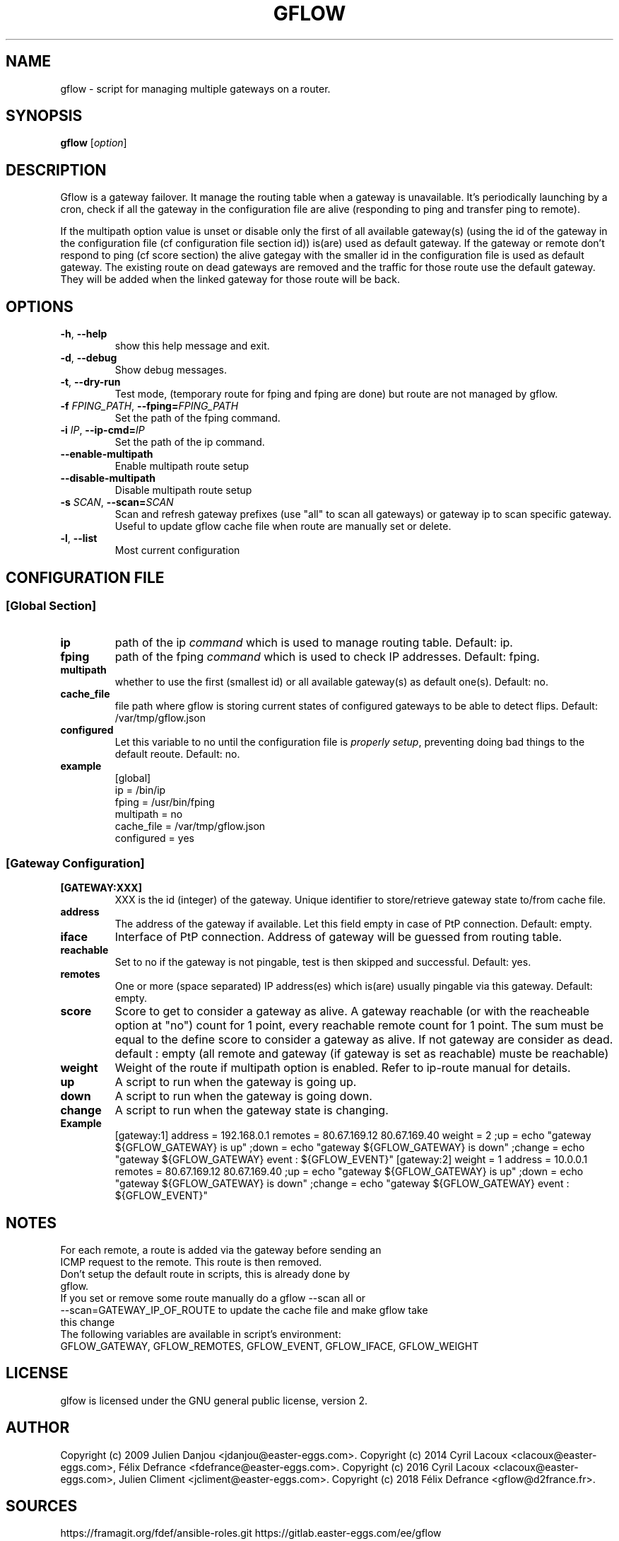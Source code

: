 .TH GFLOW 1
.SH NAME
gflow \- script for managing multiple gateways on a router.
.SH SYNOPSIS
.B gflow
[\fIoption\fR]
.SH DESCRIPTION

Gflow is a gateway failover. It manage the routing table when a gateway is unavailable. It's periodically launching by a cron, check if all the gateway in the configuration file are alive (responding to ping and transfer ping to remote).

If the multipath option value is unset or disable  only the first of all available gateway(s) (using the id of the gateway in the configuration file (cf configuration file section id)) is(are) used as default gateway. If the gateway or remote don't respond to ping (cf score section) the alive gategay with the smaller id in the configuration file is used as default gateway. The existing route on dead gateways are removed and the traffic for those route use the default gateway. They will be added when the linked gateway for those route will be back.

.SH OPTIONS
.TP
.BR \-h ", " \-\-help
show this help message and exit.
.TP
.BR \-d ", " \-\-debug
Show debug messages.
.TP
.BR \-t ", " \-\-dry-run
Test mode, (temporary route for fping and fping are done) but route are not managed by gflow.
.TP
.BR \-f " "\fIFPING_PATH\fR ", " \-\-fping=\fIFPING_PATH\fR
Set the path of the fping command.
.TP
.BR \-i " "\fIIP\fR ", " \-\-ip\-cmd=\fIIP\fR
Set the path of the ip command.
.TP
.BR \-\-enable\-multipath
Enable multipath route setup
.TP
.BR \-\-disable\-multipath
Disable multipath route setup
.TP
.BR \-s " "\fISCAN\fR ", " \-\-scan=\fISCAN\fR
Scan and refresh gateway prefixes (use "all" to scan all gateways) or gateway ip to scan specific gateway. Useful to update gflow cache file when route are manually set or delete.
.TP
.BR \-l ", " \-\-list
Most current configuration
.SH CONFIGURATION FILE
.SS [Global Section]
.TP
.BR ip
path of the ip \fIcommand\fR which is used to manage routing table. Default: ip.
.TP
.BR fping
path of the fping \fIcommand\fR which is used to check IP addresses. Default: fping.
.TP
.BR multipath
whether to use the first (smallest id) or all available gateway(s) as default one(s). Default: no.
.TP
.BR cache_file
file path where gflow is storing current states of configured gateways to be able to detect flips. Default: /var/tmp/gflow.json
.TP
.BR configured
Let this variable to no until the configuration file is \fIproperly setup\fR, preventing doing bad things to the default reoute. Default: no.
.TP
.BR example
.EX
[global]
ip = /bin/ip
fping = /usr/bin/fping
multipath = no
cache_file = /var/tmp/gflow.json
configured = yes
.SS [Gateway Configuration]
.TP
.BR [GATEWAY:XXX]
XXX is the id (integer) of the gateway. Unique identifier to store/retrieve gateway state to/from cache file.
.TP
.BR address
The address of the gateway if available. Let this field empty in case of PtP connection. Default: empty.
.TP
.BR iface
Interface of PtP connection. Address of gateway will be guessed from routing table.
.TP
.BR reachable
Set to no if the gateway is not pingable, test is then skipped and successful. Default: yes.
.TP
.BR remotes
One or more (space separated) IP address(es) which is(are) usually pingable via this gateway. Default: empty.
.TP
.BR score
Score to get to consider a gateway as alive. A gateway reachable (or with the reacheable option at "no") count for 1 point, every reachable remote count for 1 point. The sum must be equal to the define score to consider a gateway as alive. If not gateway are consider as dead. default : empty (all remote and gateway (if gateway is set as reachable) muste be reachable)
.TP
.BR weight
Weight of the route if multipath option is enabled. Refer to ip-route manual for details.
.TP
.BR up
A script to run when the gateway is going up.
.TP
.BR down
A script to run when the gateway is going down.
.TP
.BR change
A script to run when the gateway state is changing.
.TP
.BR Example
.EX
[gateway:1]
address = 192.168.0.1
remotes = 80.67.169.12 80.67.169.40
weight = 2
;up = echo "gateway ${GFLOW_GATEWAY} is up"
;down = echo "gateway ${GFLOW_GATEWAY} is down"
;change = echo "gateway ${GFLOW_GATEWAY} event : ${GFLOW_EVENT}"
[gateway:2]
weight = 1
address = 10.0.0.1
remotes = 80.67.169.12 80.67.169.40
;up = echo "gateway ${GFLOW_GATEWAY} is up"
;down = echo "gateway ${GFLOW_GATEWAY} is down"
;change = echo "gateway ${GFLOW_GATEWAY} event : ${GFLOW_EVENT}"
.SH NOTES
.TP
For each remote, a route is added via the gateway before sending an ICMP request to the remote. This route is then removed.
.TP
Don't setup the default route in scripts, this is already done by gflow.
.TP
If you set or remove some route manually do a gflow --scan all or --scan=GATEWAY_IP_OF_ROUTE to update the cache file and make gflow take this change
.TP
The following variables are available in script's environment: GFLOW_GATEWAY, GFLOW_REMOTES, GFLOW_EVENT, GFLOW_IFACE, GFLOW_WEIGHT
.SH LICENSE
.EX
glfow is licensed under the GNU general public license, version 2.
.SH AUTHOR
.EX
Copyright (c) 2009 Julien Danjou <jdanjou@easter-eggs.com>.
Copyright (c) 2014 Cyril Lacoux <clacoux@easter-eggs.com>, Félix Defrance <fdefrance@easter-eggs.com>.
Copyright (c) 2016 Cyril Lacoux <clacoux@easter-eggs.com>, Julien Climent <jcliment@easter-eggs.com>.
Copyright (c) 2018 Félix Defrance <gflow@d2france.fr>.
.SH SOURCES
.EX
https://framagit.org/fdef/ansible-roles.git
https://gitlab.easter-eggs.com/ee/gflow
.SH SEE ALSO
.EX
/usr/share/doc/gflow
